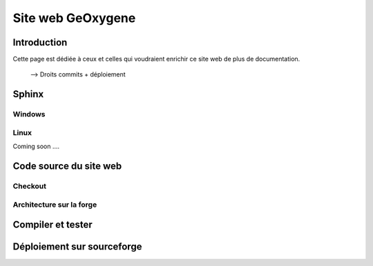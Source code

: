 
Site web GeOxygene 
====================

Introduction
**************

Cette page est dédiée à ceux et celles qui voudraient enrichir ce site web de plus de documentation.

  --> Droits commits + déploiement



Sphinx
*********
Windows
^^^^^^^^^

Linux
^^^^^^^^
Coming soon ....


Code source du site web
**************************

Checkout
^^^^^^^^^^^^

Architecture sur la forge
^^^^^^^^^^^^^^^^^^^^^^^^^^^^


Compiler et tester
********************


Déploiement sur sourceforge
*****************************


